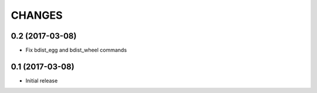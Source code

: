 CHANGES
=======

0.2 (2017-03-08)
----------------

- Fix bdist_egg and bdist_wheel commands


0.1 (2017-03-08)
----------------

- Initial release
